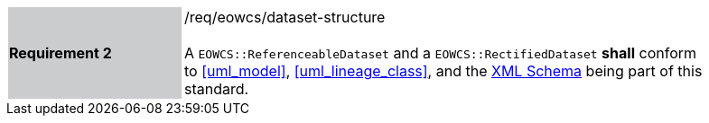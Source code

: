 [#/req/eowcs/dataset-structure,reftext='Requirement {counter:requirement_id} /req/eowcs/dataset-structure']
[width="90%",cols="2,6"]
|===
|*Requirement {counter:requirement_id}* {set:cellbgcolor:#CACCCE}|/req/eowcs/dataset-structure +
 +
A `EOWCS::ReferenceableDataset` and a `EOWCS::RectifiedDataset` *shall* conform
to <<uml_model>>, <<uml_lineage_class>>, and the
http://schemas.opengis.net/wcs/wcseo/1.1/[XML Schema] being part of this
standard. {set:cellbgcolor:#FFFFFF}
|===
